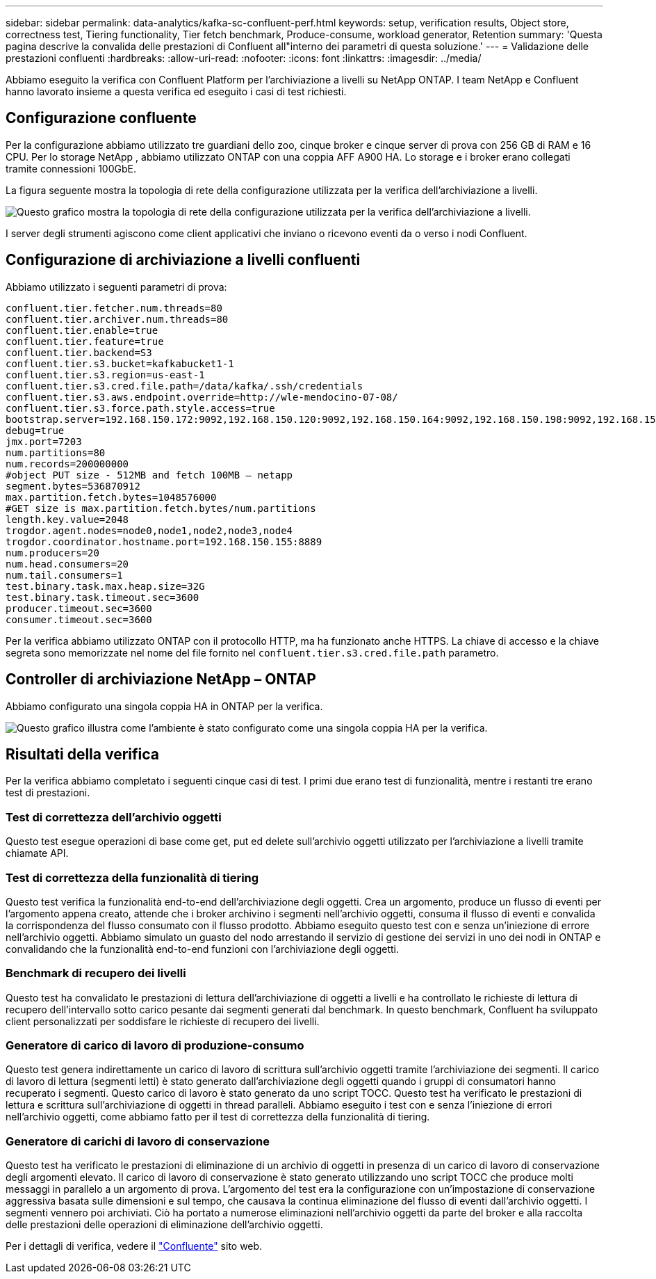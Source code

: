 ---
sidebar: sidebar 
permalink: data-analytics/kafka-sc-confluent-perf.html 
keywords: setup, verification results, Object store, correctness test, Tiering functionality, Tier fetch benchmark, Produce-consume, workload generator, Retention 
summary: 'Questa pagina descrive la convalida delle prestazioni di Confluent all"interno dei parametri di questa soluzione.' 
---
= Validazione delle prestazioni confluenti
:hardbreaks:
:allow-uri-read: 
:nofooter: 
:icons: font
:linkattrs: 
:imagesdir: ../media/


[role="lead"]
Abbiamo eseguito la verifica con Confluent Platform per l'archiviazione a livelli su NetApp ONTAP.  I team NetApp e Confluent hanno lavorato insieme a questa verifica ed eseguito i casi di test richiesti.



== Configurazione confluente

Per la configurazione abbiamo utilizzato tre guardiani dello zoo, cinque broker e cinque server di prova con 256 GB di RAM e 16 CPU.  Per lo storage NetApp , abbiamo utilizzato ONTAP con una coppia AFF A900 HA.  Lo storage e i broker erano collegati tramite connessioni 100GbE.

La figura seguente mostra la topologia di rete della configurazione utilizzata per la verifica dell'archiviazione a livelli.

image:kafka-sc-007.png["Questo grafico mostra la topologia di rete della configurazione utilizzata per la verifica dell'archiviazione a livelli."]

I server degli strumenti agiscono come client applicativi che inviano o ricevono eventi da o verso i nodi Confluent.



== Configurazione di archiviazione a livelli confluenti

Abbiamo utilizzato i seguenti parametri di prova:

....
confluent.tier.fetcher.num.threads=80
confluent.tier.archiver.num.threads=80
confluent.tier.enable=true
confluent.tier.feature=true
confluent.tier.backend=S3
confluent.tier.s3.bucket=kafkabucket1-1
confluent.tier.s3.region=us-east-1
confluent.tier.s3.cred.file.path=/data/kafka/.ssh/credentials
confluent.tier.s3.aws.endpoint.override=http://wle-mendocino-07-08/
confluent.tier.s3.force.path.style.access=true
bootstrap.server=192.168.150.172:9092,192.168.150.120:9092,192.168.150.164:9092,192.168.150.198:9092,192.168.150.109:9092,192.168.150.165:9092,192.168.150.119:9092,192.168.150.133:9092
debug=true
jmx.port=7203
num.partitions=80
num.records=200000000
#object PUT size - 512MB and fetch 100MB – netapp
segment.bytes=536870912
max.partition.fetch.bytes=1048576000
#GET size is max.partition.fetch.bytes/num.partitions
length.key.value=2048
trogdor.agent.nodes=node0,node1,node2,node3,node4
trogdor.coordinator.hostname.port=192.168.150.155:8889
num.producers=20
num.head.consumers=20
num.tail.consumers=1
test.binary.task.max.heap.size=32G
test.binary.task.timeout.sec=3600
producer.timeout.sec=3600
consumer.timeout.sec=3600
....
Per la verifica abbiamo utilizzato ONTAP con il protocollo HTTP, ma ha funzionato anche HTTPS.  La chiave di accesso e la chiave segreta sono memorizzate nel nome del file fornito nel `confluent.tier.s3.cred.file.path` parametro.



== Controller di archiviazione NetApp – ONTAP

Abbiamo configurato una singola coppia HA in ONTAP per la verifica.

image:kafka-sc-008.png["Questo grafico illustra come l'ambiente è stato configurato come una singola coppia HA per la verifica."]



== Risultati della verifica

Per la verifica abbiamo completato i seguenti cinque casi di test.  I primi due erano test di funzionalità, mentre i restanti tre erano test di prestazioni.



=== Test di correttezza dell'archivio oggetti

Questo test esegue operazioni di base come get, put ed delete sull'archivio oggetti utilizzato per l'archiviazione a livelli tramite chiamate API.



=== Test di correttezza della funzionalità di tiering

Questo test verifica la funzionalità end-to-end dell'archiviazione degli oggetti.  Crea un argomento, produce un flusso di eventi per l'argomento appena creato, attende che i broker archivino i segmenti nell'archivio oggetti, consuma il flusso di eventi e convalida la corrispondenza del flusso consumato con il flusso prodotto.  Abbiamo eseguito questo test con e senza un'iniezione di errore nell'archivio oggetti.  Abbiamo simulato un guasto del nodo arrestando il servizio di gestione dei servizi in uno dei nodi in ONTAP e convalidando che la funzionalità end-to-end funzioni con l'archiviazione degli oggetti.



=== Benchmark di recupero dei livelli

Questo test ha convalidato le prestazioni di lettura dell'archiviazione di oggetti a livelli e ha controllato le richieste di lettura di recupero dell'intervallo sotto carico pesante dai segmenti generati dal benchmark.  In questo benchmark, Confluent ha sviluppato client personalizzati per soddisfare le richieste di recupero dei livelli.



=== Generatore di carico di lavoro di produzione-consumo

Questo test genera indirettamente un carico di lavoro di scrittura sull'archivio oggetti tramite l'archiviazione dei segmenti.  Il carico di lavoro di lettura (segmenti letti) è stato generato dall'archiviazione degli oggetti quando i gruppi di consumatori hanno recuperato i segmenti.  Questo carico di lavoro è stato generato da uno script TOCC.  Questo test ha verificato le prestazioni di lettura e scrittura sull'archiviazione di oggetti in thread paralleli.  Abbiamo eseguito i test con e senza l'iniezione di errori nell'archivio oggetti, come abbiamo fatto per il test di correttezza della funzionalità di tiering.



=== Generatore di carichi di lavoro di conservazione

Questo test ha verificato le prestazioni di eliminazione di un archivio di oggetti in presenza di un carico di lavoro di conservazione degli argomenti elevato.  Il carico di lavoro di conservazione è stato generato utilizzando uno script TOCC che produce molti messaggi in parallelo a un argomento di prova.  L'argomento del test era la configurazione con un'impostazione di conservazione aggressiva basata sulle dimensioni e sul tempo, che causava la continua eliminazione del flusso di eventi dall'archivio oggetti.  I segmenti vennero poi archiviati.  Ciò ha portato a numerose eliminazioni nell'archivio oggetti da parte del broker e alla raccolta delle prestazioni delle operazioni di eliminazione dell'archivio oggetti.

Per i dettagli di verifica, vedere il https://docs.confluent.io/platform/current/kafka/tiered-storage.html["Confluente"^] sito web.
